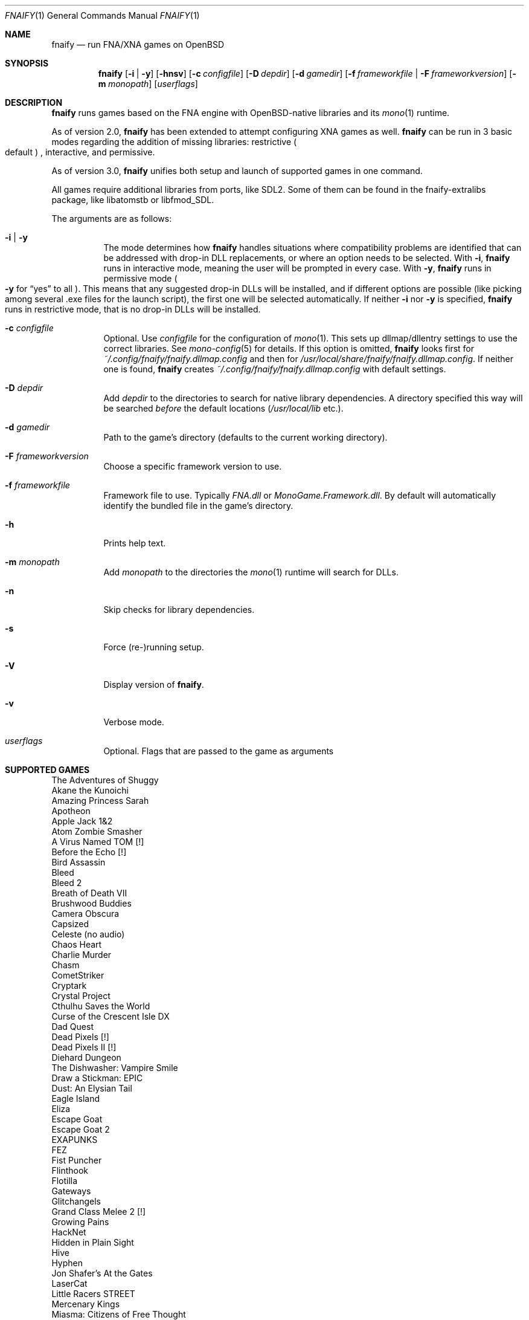 .Dd $Mdocdate: April 30 2022 $
.Dt FNAIFY 1
.Os
.Sh NAME
.Nm fnaify
.Nd run FNA/XNA games on OpenBSD
.Sh SYNOPSIS
.Nm
.Op Fl i | y
.Op Fl hnsv
.Op Fl c Ar configfile
.Op Fl D Ar depdir
.Op Fl d Ar gamedir
.Op Fl f Ar frameworkfile | Fl F Ar frameworkversion
.Op Fl m Ar monopath
.Op Ar userflags
.Sh DESCRIPTION
.Nm
runs games based on the FNA engine with OpenBSD-native
libraries and its
.Xr mono 1
runtime.
.Pp
As of version 2.0,
.Nm
has been extended to attempt configuring XNA games as well.
.Nm
can be run in 3 basic modes regarding the addition of missing libraries:
restrictive
.Po
default
.Pc
, interactive, and permissive.
.Pp
As of version 3.0,
.Nm
unifies both setup and launch of supported games in one command.
.Pp
All games require additional libraries from ports, like SDL2. Some of
them can be found in the fnaify-extralibs package, like libatomstb or
libfmod_SDL.
.Pp
The arguments are as follows:
.Bl -tag -width Ds
.It Fl i | y
The mode determines how
.Nm
handles situations where compatibility problems are identified that can
be addressed with drop-in DLL replacements, or where an option needs to
be selected.
With
.Fl i ,
.Nm
runs in interactive mode, meaning the user will be prompted in every
case.
With
.Fl y ,
.Nm
runs in permissive mode
.Po
.Fl y
for
.Dq yes
to all
.Pc .
This means that any suggested drop-in DLLs will be installed,
and if different options are possible (like picking among several .exe
files for the launch script), the first one will be selected
automatically.
If neither
.Fl i
nor
.Fl y
is specified,
.Nm
runs in restrictive mode, that is no drop-in DLLs will be installed.
.It Fl c Ar configfile
Optional. Use
.Ar configfile
for the configuration of
.Xr mono 1 .
This sets up dllmap/dllentry settings to use the correct libraries. See
.Xr mono-config 5
for details. If this option is omitted, 
.Nm
looks first for
.Pa ~/.config/fnaify/fnaify.dllmap.config
and then for
.Pa /usr/local/share/fnaify/fnaify.dllmap.config .
If neither one is found,
.Nm
creates
.Pa ~/.config/fnaify/fnaify.dllmap.config
with default settings.
.It Fl D Ar depdir
Add
.Ar depdir
to the directories to search for native library dependencies.
A directory specified this way will be searched
.Em before
the default locations
.Pq Pa /usr/local/lib No etc. .
.It Fl d Ar gamedir
Path to the game's directory
.Pq defaults to the current working directory .
.It Fl F Ar frameworkversion
Choose a specific framework version to use.
.It Fl f Ar frameworkfile
Framework file to use. Typically
.Pa FNA.dll
or
.Pa MonoGame.Framework.dll .
By default will automatically identify the bundled file in the
game's directory.
.It Fl h
Prints help text.
.It Fl m Ar monopath
Add
.Ar monopath
to the directories the
.Xr mono 1
runtime will search for DLLs.
.It Fl n
Skip checks for library dependencies.
.It Fl s
Force (re-)running setup.
.It Fl V
Display version of
.Nm .
.It Fl v
Verbose mode.
.It Ar userflags
Optional.
Flags that are passed to the game as arguments
.El
.Sh SUPPORTED GAMES
.Bl -item -compact
.It
The Adventures of Shuggy
.It
Akane the Kunoichi
.It
Amazing Princess Sarah
.It
Apotheon
.It
Apple Jack 1&2
.It
Atom Zombie Smasher
.It
A Virus Named TOM [!]
.It
Before the Echo [!]
.It
Bird Assassin
.It
Bleed
.It
Bleed 2
.It
Breath of Death VII
.It
Brushwood Buddies
.It
Camera Obscura
.It
Capsized
.It
Celeste (no audio)
.It
Chaos Heart
.It
Charlie Murder
.It
Chasm
.It
CometStriker
.It
Cryptark
.It
Crystal Project
.It
Cthulhu Saves the World
.It
Curse of the Crescent Isle DX
.It
Dad Quest
.It
Dead Pixels [!]
.It
Dead Pixels II [!]
.It
Diehard Dungeon
.It
The Dishwasher: Vampire Smile
.It
Draw a Stickman: EPIC
.It
Dust: An Elysian Tail
.It
Eagle Island
.It
Eliza
.It
Escape Goat
.It
Escape Goat 2
.It
EXAPUNKS
.It
FEZ
.It
Fist Puncher
.It
Flinthook
.It
Flotilla
.It
Gateways
.It
Glitchangels
.It
Grand Class Melee 2 [!]
.It
Growing Pains
.It
HackNet
.It
Hidden in Plain Sight
.It
Hive
.It
Hyphen
.It
Jon Shafer's At the Gates
.It
LaserCat
.It
Little Racers STREET
.It
Mercenary Kings
.It
Miasma: Citizens of Free Thought
.It
MidBoss
.It
Mobius Front '83
.It
Molek-Syntez
.It
Mount Your Friends [!]
.It
NeuroVoider
.It
Ninja Warrior
.It
One Finger Death Punch
.It
Opus Magnum
.It
Overdriven Reloaded
.It
Owlboy
.It
Paladin
.It
Penny Arcade's On the Rain-Slick Precipice of Darkness 3
.It
Penny Arcade's On the Rain-Slick Precipice of Darkness 4
.It
Phoenix Force
.It
PlanetFriend
.It
Press X to Not Die
.It
Rex Rocket
.It
Rogue Legacy
.It
Ruggnar
.It
Salt and Sanctuary
.It
Session Seven
.It
Shenzhen I/O
.It
Shipwreck
.It
Signs of Life
.It
Skulls of the Shogun
.It
Soulcaster 1 & 2
.It
SpaceChem [!]
.It
SpeedRunners
.It
Stardew Valley
.It
Steel Assault
.It
Sumico
.It
Super Amazing Wagon Adventure [!]
.It
Super Blood Hockey
.It
Super Rad Raygun
.It
Sword of the Stars: The Pit [!]
.It
Terraria
.It
Timespinner
.It
TowerFall: Ascension
.It
Ultra Hat Dimension
.It
Unexplored
.It
Unholy Heights
.It
The Useful Dead
.It
Weapon of Choice [!]
.It
Wizorb
.It
Wyv and Keep
.El
.Sh FILES
.Bl -tag -width Ds
.It Pa /usr/local/share/fnaify/fnaify.dllmap.config
Default configuration file to map DLLs to native libraries.
.It Pa ~/.config/fnaify/fnaify.dllmap.config
User directory configuration file. Takes precedence if it exists.
Make sure to keep it up-to-date!
.El
.Sh EXIT STATUS
.Nm
returns 1 if an error occurred, otherwise 0.
.Sh EXAMPLES
Run in permissive mode, suitable to set up most supported games
automatically.
.Pp
.Dl $ fnaify -y -d path/to/game/directory
.Pp
Run in interactive mode.
.Nm
will prompt the user if any additional DLLs are recommended, or if a
file needs to be selected for the launch script.
.Pp
.Dl $ fnaify -i
.Sh SEE ALSO
.Xr mono 1 ,
.Xr mono-config 5
.Sh HISTORY
The
.Nm
utility was originally created in December 2017 by
.An Thomas Frohwein Aq Mt thfr@openbsd.org .
.Sh RELEASE HISTORY
.Bl -tag -width Ds
.It 3.0
Stop creating launch script. Instead use fnaify for both
setup and launch.
Support for several Zachtronics games. Add libstubborn use to dllmap.
Symlinking for MonoGame, e.g. NeuroVoider.
Preferential use of installed FNA.dll over bundled one.
.It 2.2
Fix config for mono 6. Add support for libcestub.
.It 2.1
Support for additional XNA games. Add MONO_FORCE_COMPAT quirk.
.It 2.0
Add support for XNA games.
Introduce interactivity flags
.Fl i | y
to facilitate adding in needed assemblies/libraries.
.It 1.3
Add prompt to download and replace
.Pa FNA.dll
if incompatible version is found.
Detect steamstubs directory and use Steamworks stubs if present.
.It 1.2
FreeBSD portability fixes, account for more special cases (MidBoss,
Adventures of Shuggy, Atom Zombie Smasher), add directory path to plug
in additional libraries.
.It 1.1
Fix bug selecting .exe by separating input variables.
.It 1.0
Initial release.
.El
.Sh AUTHORS
.An -nosplit
.An Thomas Frohwein Aq Mt thfr@openbsd.org
.An Mariusz Zaborski
